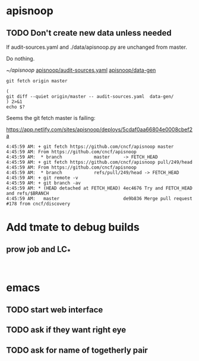 * apisnoop
** TODO Don't create new data unless needed

If audit-sources.yaml and ./data/apisnoop.py are unchanged from master.

Do nothing.

[[~/apisnoop/][~/apisnoop]]
[[file:~/apisnoop/audit-sources.yaml][apisnoop/audit-sources.yaml]]
[[file:~/apisnoop/data-gen][apisnoop/data-gen]]

#+BEGIN_SRC :dir ~/apisnoop/
  git fetch origin master
#+END_SRC

#+BEGIN_SRC shell :dir ~/apisnoop/
  (
  git diff --quiet origin/master -- audit-sources.yaml  data-gen/
  ) 2>&1
  echo $?
#+END_SRC

#+RESULTS:
#+BEGIN_EXAMPLE
0
#+END_EXAMPLE


Seems the git fetch master is failing:

https://app.netlify.com/sites/apisnoop/deploys/5cdaf0aa66804e0008cbef2a
#+BEGIN_EXAMPLE
4:45:59 AM: + git fetch https://github.com/cncf/apisnoop master
4:45:59 AM: From https://github.com/cncf/apisnoop
4:45:59 AM:  * branch            master     -> FETCH_HEAD
4:45:59 AM: + git fetch https://github.com/cncf/apisnoop pull/249/head
4:45:59 AM: From https://github.com/cncf/apisnoop
4:45:59 AM:  * branch            refs/pull/249/head -> FETCH_HEAD
4:45:59 AM: + git remote -v
4:45:59 AM: + git branch -av
4:45:59 AM: * (HEAD detached at FETCH_HEAD) 4ec4676 Try and FETCH_HEAD and refs/$BRANCH
4:45:59 AM:   master                        de9b836 Merge pull request #178 from cncf/discovery
#+END_EXAMPLE

* Add tmate to debug builds
** prow job and LC_*

#+BEGIN_SRC 

#+END_SRC
* emacs
** TODO start web interface
** TODO ask if they want right eye
** TODO ask for name of togetherly pair
